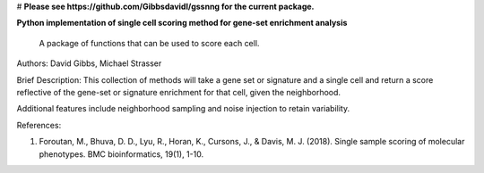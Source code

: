 
# **Please see https://github.com/Gibbsdavidl/gssnng for the current package.**









**Python implementation of single cell scoring method for gene-set enrichment analysis**

    A package of functions that can be used to score each cell.

Authors: David Gibbs, Michael Strasser

Brief Description: This collection of methods will take a gene set or signature and a single cell and return a score reflective of the gene-set or signature enrichment for that cell, given the neighborhood.

Additional features include neighborhood sampling and noise injection to retain variability.


References:

1. Foroutan, M., Bhuva, D. D., Lyu, R., Horan, K., Cursons, J., & Davis, M. J. (2018). Single sample scoring of molecular phenotypes. BMC bioinformatics, 19(1), 1-10.
